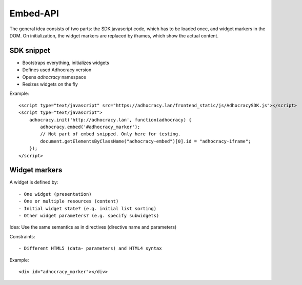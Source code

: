 Embed-API
=========

The general idea consists of two parts: the SDK javascript code, which has to
be loaded once, and widget markers in the DOM. On initialization, the widget
markers are replaced by iframes, which show the actual content.


SDK snippet
-----------

- Bootstraps everything, initializes widgets
- Defines used Adhocracy version
- Opens `adhocracy` namespace
- Resizes widgets on the fly

Example::

    <script type="text/javascript" src="https://adhocracy.lan/frontend_static/js/AdhocracySDK.js"></script>
    <script type="text/javascript">
        adhocracy.init('http://adhocracy.lan', function(adhocracy) {
            adhocracy.embed('#adhocracy_marker');
            // Not part of embed snipped. Only here for testing.
            document.getElementsByClassName("adhocracy-embed")[0].id = "adhocracy-iframe";
        });
    </script>


Widget markers
--------------

A widget is defined by::

- One widget (presentation)
- One or multiple resources (content)
- Initial widget state? (e.g. initial list sorting)
- Other widget parameters? (e.g. specify subwidgets)

Idea: Use the same semantics as in directives (directive name and parameters)


Constraints::

- Different HTML5 (data- parameters) and HTML4 syntax


Example::

    <div id="adhocracy_marker"></div>
